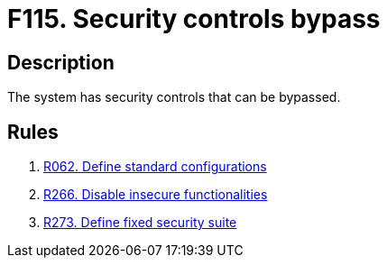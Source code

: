 :slug: findings/115/
:description: The purpose of this page is to present information about the set of findings reported by Fluid Attacks. In this case, the finding presents information about security controls that can be bypassed, recommendations to avoid them and related security requirements.
:keywords: Security, Control, Bypass, Evasion, Override, System
:findings: yes
:type: security

= F115. Security controls bypass

== Description

The system has security controls that can be bypassed.

== Rules

. [[r1]] link:/web/rules/062/[R062. Define standard configurations]

. [[r2]] link:/web/rules/266/[R266. Disable insecure functionalities]

. [[r3]] link:/web/rules/273/[R273. Define fixed security suite]
